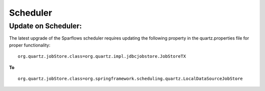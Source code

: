 Scheduler
=======

Update on Scheduler:
--------------------
The latest upgrade of the Sparflows scheduler requires updating the following property in the quartz.properties file for proper functionality:
::
   org.quartz.jobStore.class=org.quartz.impl.jdbcjobstore.JobStoreTX 
**To** 
::
   org.quartz.jobStore.class=org.springframework.scheduling.quartz.LocalDataSourceJobStore

